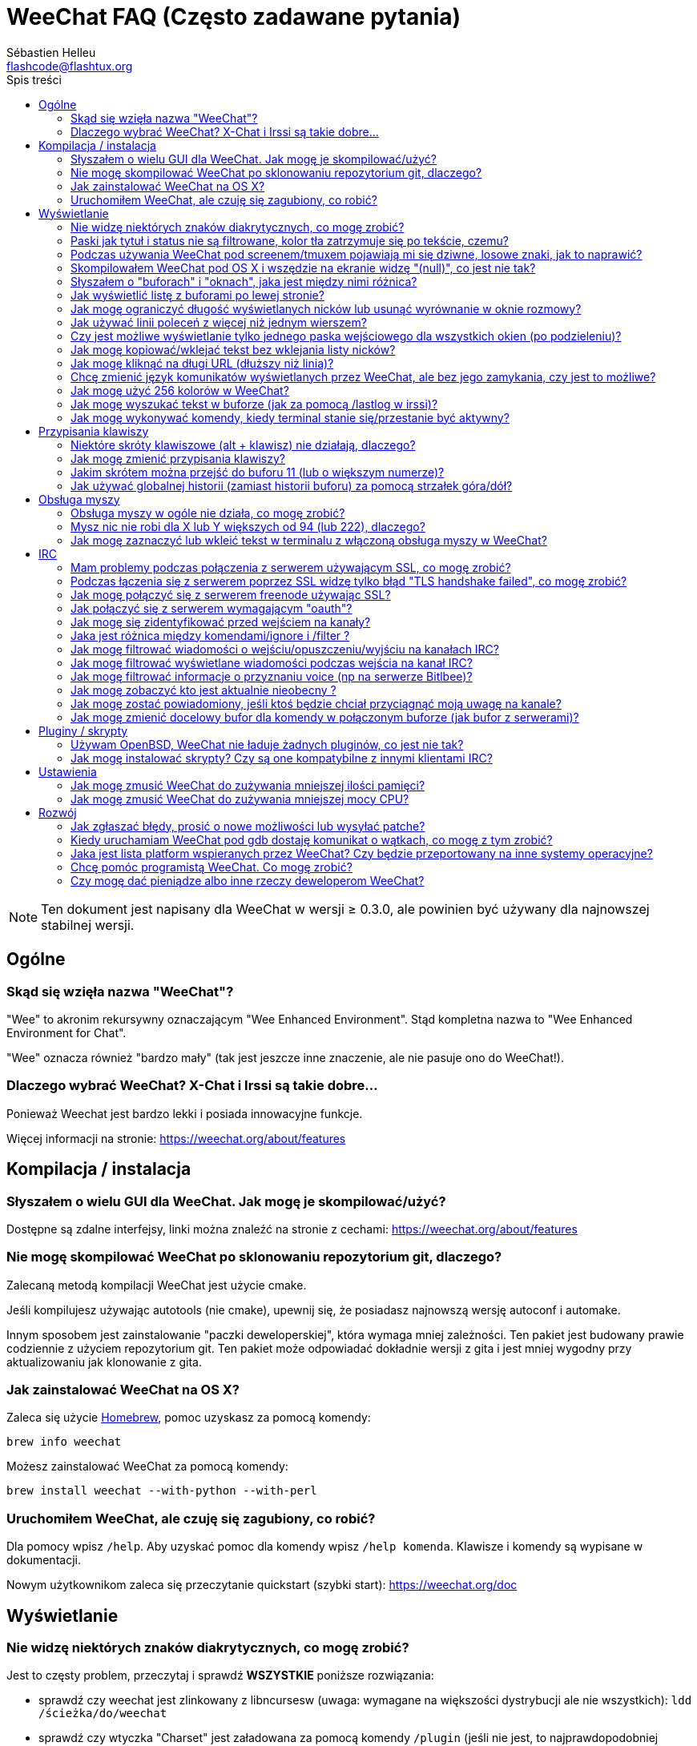 = WeeChat FAQ (Często zadawane pytania)
:author: Sébastien Helleu
:email: flashcode@flashtux.org
:toc:
:toc-title: Spis treści


[NOTE]
Ten dokument jest napisany dla WeeChat w wersji ≥ 0.3.0, ale powinien być używany
dla najnowszej stabilnej wersji.


[[general]]
== Ogólne

[[weechat_name]]
=== Skąd się wzięła nazwa "WeeChat"?

"Wee" to akronim rekursywny oznaczającym "Wee Enhanced Environment".
Stąd kompletna nazwa to "Wee Enhanced Environment for Chat".

"Wee" oznacza również "bardzo mały" (tak jest jeszcze inne znaczenie, ale nie
pasuje ono do WeeChat!).

[[why_choose_weechat]]
=== Dlaczego wybrać WeeChat? X-Chat i Irssi są takie dobre...

Ponieważ Weechat jest bardzo lekki i posiada innowacyjne funkcje.

Więcej informacji na stronie: https://weechat.org/about/features

[[compilation_install]]
== Kompilacja / instalacja

[[gui]]
=== Słyszałem o wielu GUI dla WeeChat. Jak mogę je skompilować/użyć?

Dostępne są zdalne interfejsy, linki można znaleźć na stronie z cechami:
https://weechat.org/about/features

[[compile_git]]
=== Nie mogę skompilować WeeChat po sklonowaniu repozytorium git, dlaczego?

Zalecaną metodą kompilacji WeeChat jest użycie cmake.

Jeśli kompilujesz używając autotools (nie cmake), upewnij się, że posiadasz
najnowszą wersję autoconf i automake.

Innym sposobem jest zainstalowanie "paczki deweloperskiej", która wymaga mniej
zależności. Ten pakiet jest budowany prawie codziennie z użyciem repozytorium
git. Ten pakiet może odpowiadać dokładnie wersji z gita i jest mniej wygodny
przy aktualizowaniu jak klonowanie z gita.

[[compile_osx]]
=== Jak zainstalować WeeChat na OS X?

Zaleca się użycie http://brew.sh/[Homebrew], pomoc uzyskasz za pomocą komendy:

----
brew info weechat
----

Możesz zainstalować WeeChat za pomocą komendy:

----
brew install weechat --with-python --with-perl
----

[[lost]]
=== Uruchomiłem WeeChat, ale czuję się zagubiony, co robić?

Dla pomocy wpisz `/help`. Aby uzyskać pomoc dla komendy wpisz `/help komenda`.
Klawisze i komendy są wypisane w dokumentacji.

Nowym użytkownikom zaleca się przeczytanie quickstart (szybki start):
https://weechat.org/doc

[[display]]
== Wyświetlanie

[[charset]]
=== Nie widzę niektórych znaków diakrytycznych, co mogę zrobić?

Jest to częsty problem, przeczytaj i sprawdź *WSZYSTKIE* poniższe rozwiązania:

* sprawdź czy weechat jest zlinkowany z libncursesw (uwaga: wymagane na
  większości dystrybucji ale nie wszystkich): `ldd /ścieżka/do/weechat`
* sprawdź czy wtyczka "Charset" jest załadowana za pomocą komendy `/plugin`
  (jeśli nie jest, to najprawdopodobniej potrzebujesz pakietu "weechat-plugins")
* sprawdź wyjście komendy `/charset` (w głównym buforze). Powinieneś zobaczyć
  'ISO-XXXXXX' lub 'UTF-8' dla kodowania terminala. Jeśli widzisz 'ANSI_X3.4-1968'
  lub inne wartości, twoje ustawienie dla locale najprawdopodobniej jest złe
  (napraw swoje $LANG).
* ustaw globalną wartość dekodowania, na przykład:
  `/set charset.default.decode "ISO-8859-2"`
* jeśli korzystasz z UTF-8:
** sprawdź czy twój terminal jest przystosowany dla UTF-8 (zalecanym terminalem
   dla UTF-8 jest rxvt-unicode)
** jeśli korzystasz ze screena, sprawdź czy jest uruchomiony z trybem UTF-8
   ("`defutf8 on`" w ~/.screenrc lub `screen -U` uruchamiając screena)
* sprawdź czy opcja 'weechat.look.eat_newline_glitch' jest wyłączona (ta opcja
  może powodować błędy wyświetlania)

[NOTE]
UTF-8 jest zalecany dla WeeChat. Jeśli korzystasz z lokalizacji ISO lub innych,
sprawdź czy *wszystkie* twoje ustawienia (terminal, screen, ..) są ISO,
a *nie* UTF-8.

[[bars_background]]
=== Paski jak tytuł i status nie są filtrowane, kolor tła zatrzymuje się po tekście, czemu?

Może to być spowodowane złą wartością zmiennej środowiskowej TERM (spójrz na
wynik `echo $TERM` w terminalu).

W zależności, gdzie uruchamiasz WeeChat, powinieneś uzyskać:

* jeśli WeeChat jest uruchomiony lokalnie lub na zdalnej maszynie bez screena,
  zależy od używanego terminala: 'xterm', 'xterm-256color', 'rxvt-unicode',
  'rxvt-256color', ...
* jeśli WeeChat działa w screenie, należy użyć 'screen' lub 'screen-256color'.

W razie potrzeby, popraw zmienna TERM: `export TERM="xxx"`.

[[screen_weird_chars]]
=== Podczas używania WeeChat pod screenem/tmuxem pojawiają mi się dziwne, losowe znaki, jak to naprawić?

Może to być spowodowane przez złą wartość zmiennej TERM w swojej powłoce (spójrz
na wynik `echo $TERM` w swoim terminalu, *poza screenem/tmuxem*).

Na przykład, 'xterm-color' może wyświetlać takie dziwne znaki, możesz użyć 'xterm',
który działa dobrze (jak wiele innych wartości).

W razie potrzeby, popraw zmienna TERM: `export TERM="xxx"`.

[[osx_display_broken]]
=== Skompilowałem WeeChat pod OS X i wszędzie na ekranie widzę "(null)", co jest nie tak?

Jeśli samodzielnie skompilowałeś ncursesw, spróbuj użyć domyślnej wersji (dostarczanej
z systemem).

Ponadto, pod OS X, zaleca się instalowanie WeeChat za pomocą managera pakietów
Homebrew.

[[buffer_vs_window]]
=== Słyszałem o "buforach" i "oknach", jaka jest między nimi różnica?

'bufor' jest określany przez numer, nazwę, wyświetlane linie (i trochę innych
danych).

'okno' jest to obszar ekranu wyświetlający bufor. Możliwe jest podzielenie
ekranu na wiele okien.

Każde okno wyświetla jeden bufor. Bufor może być ukryty (nie wyświetlany przez
okno) lub wyświetlany w jednym lub więcej oknach.

[[buffers_list]]
=== Jak wyświetlić listę z buforami po lewej stronie?

Użyj skryptu 'buffers.pl':

----
/script install buffers.pl
----

W celu ograniczenia rozmiaru paska:

----
/set weechat.bar.buffers.size_max 15
----

Żeby przenieść pasek na dół:

----
/set weechat.bar.buffers.position bottom
----

[[customize_prefix]]
=== Jak mogę ograniczyć długość wyświetlanych nicków lub usunąć wyrównanie w oknie rozmowy?

W celu ograniczenia długości nicków w oknie rozmowy:

----
/set weechat.look.prefix_align_max 15
----

Żeby usunąć wyrównanie nicków:

----
/set weechat.look.prefix_align none
----

[[input_bar_size]]
=== Jak używać linii poleceń z więcej niż jednym wierszem?

Opcja 'size' paska wprowadzania może zostać ustawiona na wartość wyższą niż 1
(dla ustalonej wartości, domyślny rozmiar to 1) lub 0 dla dynamicznego rozmiaru,
następnie opcja 'size_max' ustali maksymalny rozmiar (0 = brak limitu).

Przykład dynamicznego rozmiaru:

----
/set weechat.bar.input.size 0
----

Maksymalny rozmiar równy 2:

----
/set weechat.bar.input.size_max 2
----

[[one_input_root_bar]]
=== Czy jest możliwe wyświetlanie tylko jednego paska wejściowego dla wszystkich okien (po podzieleniu)?

Tak, należy stworzyć pasek typu "root" (z elementem mówiącym, w którym oknie
aktualnie jesteśmy), następnie usunąć obecny pasek wejściowy.

Na przykład:

----
/bar add rootinput root bottom 1 0 [buffer_name]+[input_prompt]+(away),[input_search],[input_paste],input_text
/bar del input
----

Jeśli kiedyś przestanie ci to odpowiadać, po prostu usuń ten pasek, WeeChat
automatycznie stworzy nowy pasek "input" jeśli element "input_text" nie zostanie
użyty w żadnym z pasków:

----
/bar del rootinput
----

[[terminal_copy_paste]]
=== Jak mogę kopiować/wklejać tekst bez wklejania listy nicków?

W WeeChat od wersji ≥ 1.0, możesz użyć trybu niesformatowanego wyświetlania (domyślnie: key[alt-l]).

Możesz użyć terminala z prostokątnym zaznaczaniem (jak rxvt-unicode,
konsole, gnome-terminal, ...). Klawisze to zazwyczaj key[ctrl-]key[alt-] zaznaczenie myszką.

Innym rozwiązaniem jest przesunięcie listy nicków na górę lub dół, na przykład:

----
/set weechat.bar.nicklist.position top
----

[[urls]]
=== Jak mogę kliknąć na długi URL (dłuższy niż linia)?

W WeeChat od wersji ≥ 1.0, możesz użyć trybu niesformatowanego wyświetlania (domyślnie: key[alt-l]).

Domyślnie WeeChat wyświetla czas i przedrostki dla każdej linii i opcjonalne paski
dookoła obszaru rozmowy. Aby usprawnić klikanie w urle można przesunąć listę nicków
na górę oraz usunąć wyrównanie nicków:

----
/set weechat.bar.nicklist.position top
/set weechat.look.prefix_align none
/set weechat.look.align_end_of_lines time
----

W WeeChat ≥ 0.3.6 można włączyć opcję "eat_newline_glitch", dzięki której znaki
nowej linii nie są dodawane na końcu każdej wyświetlanej linii (nie zakłóci to
zaznaczania urli):

----
/set weechat.look.eat_newline_glitch on
----

[IMPORTANT]
Ta opcja może spowodować pojawienie się błędów. Jeśli doświadczysz takich problemów
wyłącz tą opcję.

Innym rozwiązaniem jest użycie skryptu:

----
/script search url
----

[[change_locale_without_quit]]
=== Chcę zmienić język komunikatów wyświetlanych przez WeeChat, ale bez jego zamykania, czy jest to możliwe?

Tak, dla wersji WeeChat ≥ 1.0:

----
/set env LANG pl_PL.UTF-8
/upgrade
----

Dla starszych wersji WeeChat:

----
/script install shell.py
/shell setenv LANG=pl_PL.UTF-8
/upgrade
----

[[use_256_colors]]
=== Jak mogę użyć 256 kolorów w WeeChat?

256 kolorów jest wspierane tylko w WeeChat ≥ 0.3.4.

Najpierw należy sprawdzić czy wartość zmiennej środowiskowej 'TERM' jest poprawna,\
zalecane wartości to:

* w screenie: 'screen-256color'
* poza screenem: 'xterm-256color', 'rxvt-256color', 'putty-256color',...

[NOTE]
Może okazać się konieczne zainstalowanie pakietu "ncurses-term" w celu użycia
tych wartości w zmiennej 'TERM'.

Jeśli używasz screena, możesz dodać to do swojego '~/.screenrc':

----
term screen-256color
----

Jeśli twoja zmienna 'TERM' posiada złą wartość i WeeChat jest już uruchomiony,
możesz zmienić ją za pomocą tych dwóch komend (dla wersji Weechat ≥ 1.0):

----
/set env TERM screen-256color
/upgrade
----

Dla wersji 0.3.4, musisz użyć komendy `/color` w celu dodania nowych kolorów.

Dla wersji ≥ 0.3.5, można używać dowolnego numeru koloru w opcjach (opcjonalnie:
można stworzyć alias dla koloru za pomocą komendy `/color`).

Więcej informacji na temat zarządzania kolorami można uzyskać w poradniku użytkownika.

[[search_text]]
=== Jak mogę wyszukać tekst w buforze (jak za pomocą /lastlog w irssi)?

Domyślny skrót klawiszowy to key[ctrl-r] (komenda: `/input search_text`).

Poruszanie się między podświetleniami: key[alt-p] / key[alt-n].

Po więcej informacji zajrzyj do poradnika użytkownika (domyślne skróty klawiszowe).

[[terminal_focus]]
=== Jak mogę wykonywać komendy, kiedy terminal stanie się/przestanie być aktywny?

Musisz włączyć obsługę tego zdarzenia za pomocą specjalnego kodu wysyłanego do terminala.

*Ważne*:

* Obecnie *tylko* 'xterm' wspiera tą funkcję.
* *Nie* działa to pod screen/tmux.

Żeby wysłać kod podczas uruchamiania WeeChat:

----
/set weechat.startup.command_after_plugins "/print -stdout \033[?1004h\n"
----

Następnie przypisz dwie kombinacje klawiszy dla stanu aktywności (zamień komendy
`/print` własnymi komendami:

----
/key bind meta2-I /print -core focus
/key bind meta2-O /print -core unfocus
----

[[key_bindings]]
== Przypisania klawiszy

[[meta_keys]]
=== Niektóre skróty klawiszowe (alt + klawisz) nie działają, dlaczego?

Jeśli używasz terminali jak xterm lub uxterm, niektóre skróty domyślnie
nie będą działać. Możesz dodać następujące linie do pliku '~/.Xresources':

* dla xterm:
----
XTerm*metaSendsEscape: true
----
* dla uxterm:
----
UXTerm*metaSendsEscape: true
----

Następnie przeładować zasoby (`xrdb -override ~/.Xresources`) lub zrestartować X.

[[customize_key_bindings]]
=== Jak mogę zmienić przypisania klawiszy?

Przypisania klawiszy można dostosować za pomocą komendy `/key`.

Domyślnie key[alt-k] pozwala pobrać kod klawiszy i umieścić go w wierszu
poleceń.

[[jump_to_buffer_11_or_higher]]
=== Jakim skrótem można przejść do buforu 11 (lub o większym numerze)?

Skrót to key[alt-j] i dwie cyfry, na przykład key[alt-j], key[1], key[1]
przejdzie do buforu 11.

Można również samemu stworzyć skrót, na przykład:

----
/key bind meta-q /buffer *11
----

Lista domyślnych skrótów znajduje się w poradniku użytkownika.

[[global_history]]
=== Jak używać globalnej historii (zamiast historii buforu) za pomocą strzałek góra/dół?

Możesz przypisać strzałki w górę i dół do globalnej historii (domyślnie dla
globalnej historii przypisane są klawisze key[ctrl-↑] oraz key[ctrl-↓]).

Przykład:

----
/key bind meta2-A /input history_global_previous
/key bind meta2-B /input history_global_next
----

[NOTE]
Klawisze "meta2-A" i "meta2-B" mogą być inne dla twojego terminala. W celu
znalezienia ich kodów wciśnij key[alt-k] następnie przycisk (góra lub dół).

[[mouse]]
== Obsługa myszy

[[mouse_not_working]]
=== Obsługa myszy w ogóle nie działa, co mogę zrobić?

Mysz nie jest obsługiwana w WeeChat ≥ 0.3.6.

Na samym początku należy włączyć obsługę myszy:

----
/mouse enable
----

Jeśli to nie pomogło należy sprawdzić wartość zmiennej TERM w swojej powłoce
(wynik komendy `echo $TERM` w swoim terminalu).
W zależności od używanego terminfo, mysz może nie być wspierana.

Możesz sprawdzić wsparcie myszy w terminalu:

----
$ printf '\033[?1002h'
----

Następnie kliknij pierwszy znak w terminalu (górny lewy róg). Powinieneś zobaczyć " !!#!!".

Aby wyłączyć wsparcie dla myszy w terminalu:

----
$ printf '\033[?1002l'
----

[[mouse_coords]]
=== Mysz nic nie robi dla X lub Y większych od 94 (lub 222), dlaczego?

Niektóre terminale wysyłają tylko znaki ISO dla położenia myszy, dlatego nie
działa to dla X/Y większych dla 94 (lub 222).

Powinieneś użyć terminala wspierającego położenia UTF-8 dla myszy, jak
rxvt-unicode.

[[mouse_select_paste]]
=== Jak mogę zaznaczyć lub wkleić tekst w terminalu z włączoną obsługa myszy w WeeChat?

Kiedy obsługa myszy jest włączona w WeeChat, można użyć modyfikatora key[shift]
do zaznaczania lub kliknać w terminalu, tak jak w przypadku wyłączonej obsługi
myszy (w niektórych terminalach jak iTerm należy użyć key[alt] zamiast
key[shift]).

[[irc]]
== IRC

[[irc_ssl_connection]]
=== Mam problemy podczas połączenia z serwerem używającym SSL, co mogę zrobić?

Jeśli używasz Mac OS X, musisz zainstalować `curl-ca-bundle` i ustawić ścieżkę
do certyfikatów w WeeChat:

----
/set weechat.network.gnutls_ca_file "/usr/local/opt/curl-ca-bundle/share/ca-bundle.crt"
----

Jeśli widzisz błędy gnutls, możesz użyć innej wielkości klucza
Diffie-Hellman (domyślnie 2048):

----
/set irc.server.freenode.ssl_dhkey_size 1024
----

Jeśli widzisz błędy związanie z certyfikatami, możesz wyłączyć opcję "ssl_verify"
(należy jednak uważać, ponieważ połączenie będzie mniej bezpieczne):

----
/set irc.server.freenode.ssl_verify off
----

[[irc_ssl_handshake_error]]
=== Podczas łączenia się z serwerem poprzez SSL widzę tylko błąd "TLS handshake failed", co mogę zrobić?

Możesz spróbować innego ciągu priorytetu (tylko WeeChat ≥ 0.3.5), zamień "xxx"
nazwą serwera:

----
/set irc.server.xxx.ssl_priorities "NORMAL:-VERS-TLS-ALL:+VERS-TLS1.0:+VERS-SSL3.0:%COMPAT"
----

[[irc_ssl_freenode]]
=== Jak mogę połączyć się z serwerem freenode używając SSL?

Ustaw opcję 'weechat.network.gnutls_ca_file' do pliku z certyfikatami:

----
/set weechat.network.gnutls_ca_file "/etc/ssl/certs/ca-certificates.crt"
----

[NOTE]
Należy sprawdzić czy plik znajduje się w systemie (zazwyczaj dostarczany
przez pakiet "ca-certificates").

Ustaw port serwera, SSL, następnie się połącz:

----
/set irc.server.freenode.addresses "chat.freenode.net/7000"
/set irc.server.freenode.ssl on
/connect freenode
----

[[irc_oauth]]
=== Jak połączyć się z serwerem wymagającym "oauth"?

Niektóre serwery jak 'twitch' wymagają oauth do połączenia.

Oauth to po prostu hasło w postaci "oauth:hasło".

W celu dodania takiego serwera i połączenia się z nim należ wykonać następujące
polecenia (należy zastąpić nazwę i adres odpowiednimi wartościami):

----
/server add nazwa irc.server.org -password=oauth:hasło
/connect nazwa
----

[[irc_sasl]]
=== Jak mogę się zidentyfikować przed wejściem na kanały?

Jeśli serwer wspiera SASL, możesz użyć tego zamiast wysyłać komendę do nickserva,
na przykład:

----
/set irc.server.freenode.sasl_username "nick"
/set irc.server.freenode.sasl_password "xxxxxxx"
----

Jeśli serwer nie wspiera SASL, możesz dodać odstęp pomiędzy komendą a wejściem
na kanały):

----
/set irc.server.freenode.command_delay 5
----

[[ignore_vs_filter]]
=== Jaka jest różnica między komendami/ignore i /filter ?

Komenda `/ignore` jest komendą IRC, zatem odnosi się tylko do buforów IRC
(serwery i kanały).
Pozwala ignorować niektóre nicki lub hosty użytkowników serwera lub kanału
(komendy nie stosuje się do treści wiadomości).
Pasujące wiadomości są usuwane przez wtyczkę IRC przed wyświetleniem (nigdy
ich nie zobaczysz).

Komenda `/filter` jest komenda rdzenia, zatem odnosi się do dowolnego bufora.
Pozwala filtrować niektóre linie w buforach za pomocą tagów lub wyrażeń
regularnych dla przedrostków i zawartości linii.
Filtrowane linie są tylko ukrywane, nie usuwane, można je zobaczyć wyłączając
filtry (domyślnie key[alt-=] zmienia stan filtrów).

[[filter_irc_join_part_quit]]
=== Jak mogę filtrować wiadomości o wejściu/opuszczeniu/wyjściu na kanałach IRC?

Za pomocą inteligentnych filtrów (zachowuje wejścia/opuszczenia/wyjścia od osób
piszących niedawno):

----
/set irc.look.smart_filter on
/filter add irc_smart * irc_smart_filter *
----

Za pomocą globalnego filtru (ukrywa *wszystkie* wejścia/opuszczenia/wyjścia):

----
/filter add joinquit * irc_join,irc_part,irc_quit *
----

[NOTE]
Więcej informacji: `/help filter` i `/help irc.look.smart_filter`

[[filter_irc_join_channel_messages]]
=== Jak mogę filtrować wyświetlane wiadomości podczas wejścia na kanał IRC?

W wersjach WeeChat ≥ 0.4.1, możesz wybrać to, jakie wiadomości są wyświetlane
a jakie nie podczas wchodzenia na kanał, za pomocą opcji 'irc.look.display_join_message'
(więcej informacji można znaleźć wykonując `/help irc.look.display_join_message`).

W celu ukrycia wiadomości (ale zachowując je w buforze), możesz je filtrować
używając tagu (na przykład 'irc_329' dla daty utworzenia kanału). zobacz
`/help filter` w celu uzyskania pomocy z filtrami.

[[filter_voice_messages]]
=== Jak mogę filtrować informacje o przyznaniu voice (np na serwerze Bitlbee)?

Filtrowanie wiadomości o przyznaniu voice nie jest proste, ponieważ może on
zostać nadany wraz z innymi atrybutami w jednej wiadomości IRC.

Zapewne chcesz to zrobić, ponieważ Bitlbee używa voice do wskazania nieobecnych
użytkowników, oraz jesteś zasypywany takimi wiadomościami. Możesz to zmienić oraz
pozwolić WeeChat używać specjalnego koloru dla nieobecnych nicków.

Dla Bitlbee ≥ 3, należy wykonać na kanale '&bitlbee':

----
channel set show_users online,away
----

Dla starszych wersji Bitlbee, należy wykonać na kanale '&bitlbee':

----
set away_devoice false
----

Aby dowiedzieć się jak sprawdzić nieobecność w WeeChat, spójrz na pytanie o
<<color_away_nicks,nieobecnych osobach>>.

Jeśli napewno chcesz filtrować wiadomości o statusie voice, możesz użyć tej komendy,
nie jest ona jednak doskonała (działa tylko jeśli pierwszy z modyfikowanych trybów to voice):

----
/filter add hidevoices * irc_mode (\+|\-)v
----

[[color_away_nicks]]
=== Jak mogę zobaczyć kto jest aktualnie nieobecny ?

Należy ustawić opcję 'irc.server_default.away_check' na wartość większą od zera
(minuty pomiędzy sprawdzaniem czy nick jest nieobecny).

Możesz ustawić opcję 'irc.server_default.away_check_max_nicks' w celu ustalenia
sprawdzania nieobecności dla małych kanałów.

Na przykład, aby sprawdzać nieobecność nicków co 5, dla kanałów z maksymalnie 25
osobami:

----
/set irc.server_default.away_check 5
/set irc.server_default.away_check_max_nicks 25
----

[NOTE]
Dla WeeChat ≤ 0.3.3, opcje te to 'irc.network.away_check' oraz
'irc.network.away_check_max_nicks'.

[[highlight_notification]]
=== Jak mogę zostać powiadomiony, jeśli ktoś będzie chciał przyciągnąć moją uwagę na kanale?


W wersji WeeChat ≥ 1.0, domyślnie dodany jest trigger "beep" wysyłający 'BEL' do
terminala przy podświetleniu lub prywatnej wiadomości. Dzięki temu możesz skonfigurować
swój terminal (lub multiplekser jak screen/tmux) do wykonania komendy lub odtworzenia
dźwięku, kiedy 'BEL' zostanie odebrany.

Lub możesz dodać komendę w triggerze "beep":

----
/set trigger.trigger.beep.command "/print -beep;/exec -bg /ścieżka/do/komendy argumenty"
----

W starszych wersjach WeeChat, możesz użyć skryptu jak 'beep.pl' lub 'launcher.pl'.

Dla 'launcher.pl', należ przeprowadzić konfigurację:

----
/set plugins.var.perl.launcher.signal.weechat_highlight "/ścieżka/do/komendy argumenty"
----

Inne podobne skrypty:

----
/script search notify
----

[[irc_target_buffer]]
=== Jak mogę zmienić docelowy bufor dla komendy w połączonym buforze (jak bufor z serwerami)?

Domyślna kombinacja to key[ctrl-x] (komenda: `/input switch_active_buffer`).

[[plugins_scripts]]
== Pluginy / skrypty

[[openbsd_plugins]]
=== Używam OpenBSD, WeeChat nie ładuje żadnych pluginów, co jest nie tak?

Pod  OpenBSD, nazwy wtyczek kończą się ".so.0.0" (".so" dla Linuksa).

Musisz ustawić:

----
/set weechat.plugin.extension ".so.0.0"
/plugin autoload
----

[[install_scripts]]
=== Jak mogę instalować skrypty? Czy są one kompatybilne z innymi klientami IRC?

Możesz użyć komendy `/script` do instalowania i zarządzania skryptami
(zobacz `/help script` po więcej informacji).

Skrypty nie są kompatybilne z innymi klientami IRC.

[[settings]]
== Ustawienia

[[memory_usage]]
=== Jak mogę zmusić WeeChat do zużywania mniejszej ilości pamięci?

W celu zmniejszenia używanej pamięci możesz zastosować się do poniższych rad:

* używać najnowsze stabilnej wersji (powinna mieć mniej wycieków pamięci
  niż starsze wersje)
* nie ładuj nieużywanych pluginów, np: aspell, fifo, logger, perl, python,
  ruby, lua, tcl, guile, xfer (używana do DCC)
* ładować tylko naprawdę używane skrypty
* nie ładuj certyfikatów jeśli SSL *NIE* jest używany: ustaw pusty ciąg w opcji
  'weechat.network.gnutls_ca_file'
* zmniejsz wartość dla opcji 'weechat.history.max_buffer_lines_number' lub ustaw
  wartość opcji 'weechat.history.max_buffer_lines_minutes'
* zmniejszyć wartość opcji 'weechat.history.max_commands'

[[cpu_usage]]
=== Jak mogę zmusić WeeChat do zużywania mniejszej mocy CPU?

Możesz skorzystać z tych samych porad jak dla  <<memory_usage,memory>>, oraz tych:

* schowaj pasek "nicklist": `/bar hide nicklist`
* usuń wyświetlanie sekund w czasie na pasku statusu:
  `/set weechat.look.item_time_format "%H:%M"` (domyślna wartość)
* ustaw zmienną 'TZ' (na przykład: `export TZ="Europe/Warsaw"`), w celu zmniejszenia
  częstotliwości czytania pliku '/etc/localtime'

[[development]]
== Rozwój

[[bug_task_patch]]
=== Jak zgłaszać błędy, prosić o nowe możliwości lub wysyłać patche?

Zobacz: https://weechat.org/dev/support

[[gdb_error_threads]]
=== Kiedy uruchamiam WeeChat pod gdb dostaję komunikat o wątkach, co mogę z tym zrobić?

Podczas uruchamiania WeeChat pod gdb, można spotkać się z takim błędem:

----
$ gdb /scieżka/do/weechat
(gdb) run
[Thread debugging using libthread_db enabled]
Cannot find new threads: generic error
----

Żeby to naprawić, można użyć takiej komendy(należy zmienić ścieżki do libpthread oraz
WeeChat na właściwe dla naszego systemu):

----
$ LD_PRELOAD=/lib/libpthread.so.0 gdb /ścieżka/do/weechat
(gdb) run
----

[[supported_os]]
=== Jaka jest lista platform wspieranych przez WeeChat? Czy będzie przeportowany na inne systemy operacyjne?

Pełną listę można znaleźć na stronie: https://weechat.org/download

Robimy co w naszej mocy, aby WeeChat działał na tylu platformach ile to tylko
możliwe. Mile widziana jest pomoc w testowaniu dla systemów, których nie mamy.

[[help_developers]]
=== Chcę pomóc programistą WeeChat. Co mogę zrobić?

Jest wiele zadań do zrobienia (testowanie, kod, dokumentacja, ...)

Skontaktuj się z nami na IRC lub mailowo, szczegóły:
https://weechat.org/dev/support

[[donate]]
=== Czy mogę dać pieniądze albo inne rzeczy deweloperom WeeChat?

Tak możesz dać nam pieniądze, aby wspomóc rozwój.
Szczegóły na https://weechat.org/about/donate

